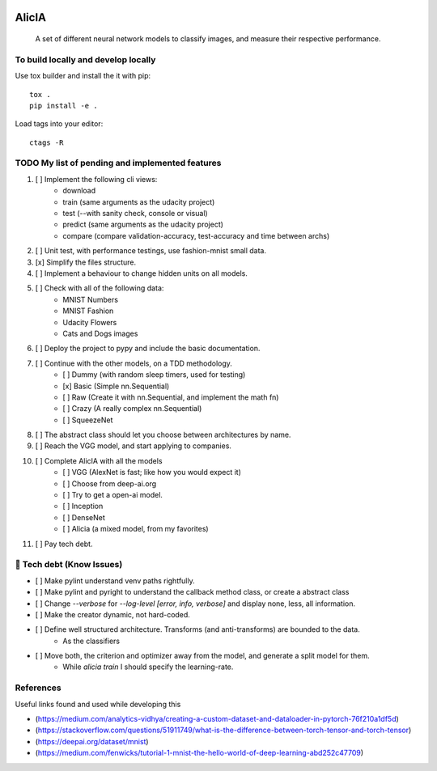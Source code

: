 
.. image:: https://img.shields.io/pypi/v/aeimg-classifier.svg
    :alt: PyPI-Server
    :target: https://pypi.org/project/aeimg-classifier/

.. image:: https://img.shields.io/conda/vn/conda-forge/aeimg-classifier.svg
    :alt: Conda-Forge
    :target: https://anaconda.org/conda-forge/aeimg-classifier

.. image:: https://pepy.tech/badge/aeimg-classifier/month
    :alt: Monthly Downloads
    :target: https://pepy.tech/project/aeimg-classifier

.. image:: https://img.shields.io/badge/-PyScaffold-005CA0?logo=pyscaffold
    :alt: Project generated with PyScaffold
    :target: https://pyscaffold.org/

================================================
                   AlicIA
================================================


    A set of different neural network models to classify images, and measure their respective performance.


To build locally and develop locally
================================================

Use tox builder and install the it with pip::

    tox .
    pip install -e .

Load tags into your editor::

    ctags -R


TODO My list of pending and implemented features
================================================

1.  [ ] Implement the following cli views:
        - download
        - train (same arguments as the udacity project)
        - test (--with sanity check, console or visual)
        - predict (same arguments as the udacity project)
        - compare (compare validation-accuracy, test-accuracy and time between archs)
2.  [ ] Unit test, with performance testings, use fashion-mnist small data.
3.  [x] Simplify the files structure.
4.  [ ] Implement a behaviour to change hidden units on all models.
5.  [ ] Check with all of the following data:
        - MNIST Numbers
        - MNIST Fashion
        - Udacity Flowers
        - Cats and Dogs images
6.  [ ] Deploy the project to pypy and include the basic documentation.
7.  [ ] Continue with the other models, on a TDD methodology.
        - [ ] Dummy (with random sleep timers, used for testing)
        - [x] Basic (Simple nn.Sequential)
        - [ ] Raw (Create it with nn.Sequential, and implement the math fn)
        - [ ] Crazy (A really complex nn.Sequential)
        - [ ] SqueezeNet
8.  [ ] The abstract class should let you choose between architectures by name.
9.  [ ] Reach the VGG model, and start applying to companies.
10.  [ ] Complete AlicIA with all the models
        - [ ] VGG (AlexNet is fast; like how you would expect it)
        - [ ] Choose from deep-ai.org
        - [ ] Try to get a open-ai model.
        - [ ] Inception
        - [ ] DenseNet
        - [ ] Alicia (a mixed model, from my favorites)
11. [ ] Pay tech debt.

🐛 Tech debt (Know Issues)
================================================

* [ ] Make pylint understand venv paths rightfully.
* [ ] Make pylint and pyright to understand the callback method class, or create a abstract class
* [ ] Change `--verbose` for `--log-level [error, info, verbose]` and display none, less, all information.
* [ ] Make the creator dynamic, not hard-coded.
* [ ] Define well structured architecture. Transforms (and anti-transforms) are bounded to the data.
      - As the classifiers
* [ ] Move both, the criterion and optimizer away from the model, and generate a split model for them.
      - While `alicia train` I should specify the learning-rate.

References
================================================

Useful links found and used while developing this

* (https://medium.com/analytics-vidhya/creating-a-custom-dataset-and-dataloader-in-pytorch-76f210a1df5d)
* (https://stackoverflow.com/questions/51911749/what-is-the-difference-between-torch-tensor-and-torch-tensor)
* (https://deepai.org/dataset/mnist)
* (https://medium.com/fenwicks/tutorial-1-mnist-the-hello-world-of-deep-learning-abd252c47709)
